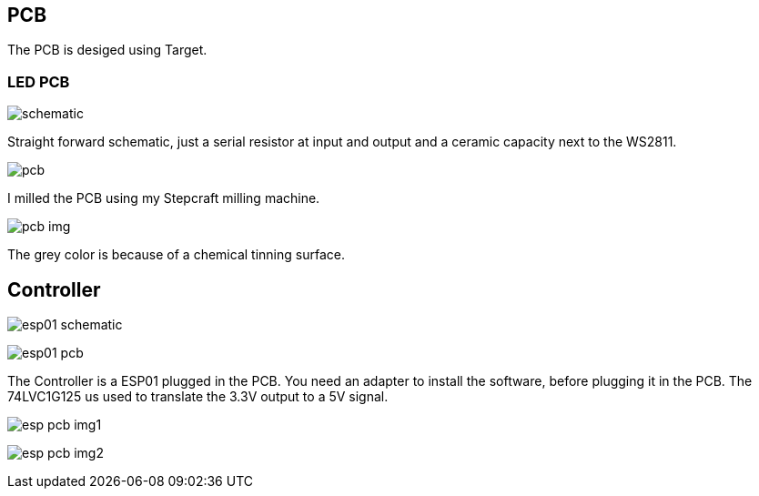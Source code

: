 == PCB

The PCB is desiged using Target.

=== LED PCB

image:schematic.jpg[]

Straight forward schematic, just a serial resistor at input and output and a ceramic
capacity next to the WS2811.

image:pcb.jpg[]

I milled the PCB using my Stepcraft milling machine.

image:pcb_img.jpg[]

The grey color is because of a chemical tinning surface.

== Controller

image:esp01_schematic.jpg[]

image:esp01_pcb.jpg[]

The Controller is a ESP01 plugged in the PCB. You need an adapter to install the
software, before plugging it in the PCB.
The 74LVC1G125 us used to translate the 3.3V output to a 5V signal.

image:esp_pcb_img1.jpg[]

image:esp_pcb_img2.jpg[]
